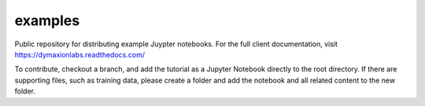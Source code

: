 ========
examples 
========

Public repository for distributing example Juypter notebooks. For the full
client documentation, visit https://dymaxionlabs.readthedocs.com/

To contribute, checkout a branch, and add the tutorial as a Jupyter Notebook
directly to the root directory.  If there are supporting files, such as
training data, please create a folder and add the notebook and all related
content to the new folder.
